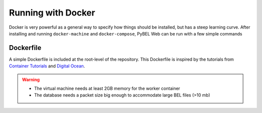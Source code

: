 Running with Docker
===================
Docker is very powerful as a general way to specify how things should be installed, but has a steep learning curve.
After installing and running ``docker-machine`` and ``docker-compose``, PyBEL Web can be run with a few simple commands

Dockerfile
----------
A simple Dockerfile is included at the root-level of the repository. This Dockerfile is inspired by the tutorials from
`Container Tutorials <http://containertutorials.com/docker-compose/flask-simple-app.html>`_ and
`Digital Ocean <https://www.digitalocean.com/community/tutorials/docker-explained-how-to-containerize-python-web-applications>`_.

.. warning::

    - The virtual machine needs at least 2GB memory for the worker container
    - The database needs a packet size big enough to accommodate large BEL files (>10 mb)
